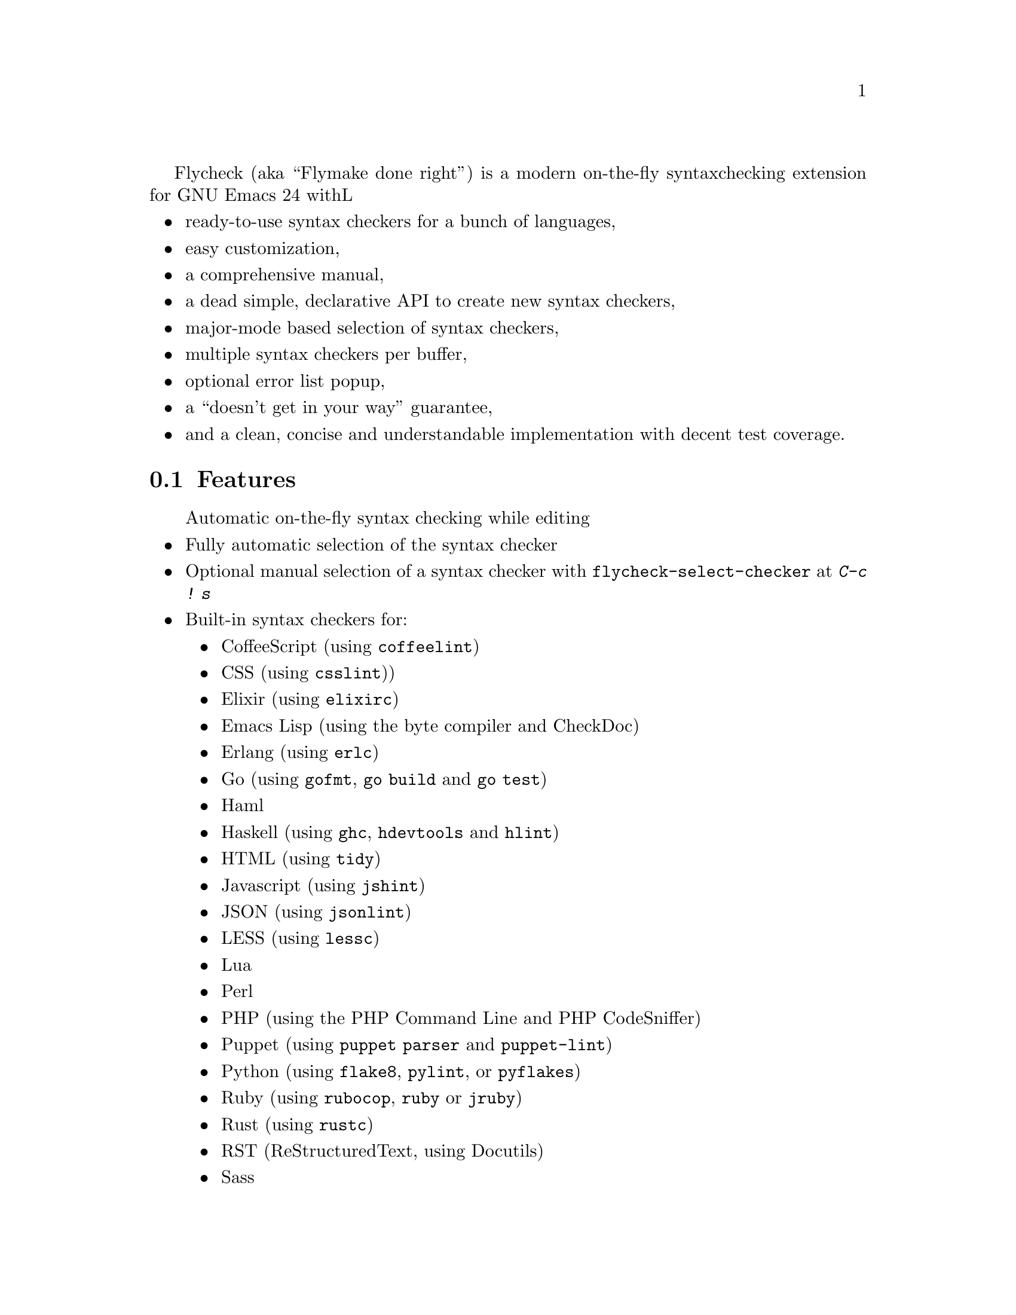Flycheck (aka ``Flymake done right'') is a modern on-the-fly syntax
checking extension for GNU Emacs 24 withL

@itemize @bullet
@item
ready-to-use syntax checkers for a bunch of languages,
@item
easy customization,
@item
a comprehensive manual,
@item
a dead simple, declarative API to create new syntax checkers,
@item
major-mode based selection of syntax checkers,
@item
multiple syntax checkers per buffer,
@item
optional error list popup,
@item
a ``doesn't get in your way'' guarantee,
@item
and a clean, concise and understandable implementation with decent test
coverage.
@end itemize

@ifhtml
@noindent
And this is how it looks in action, using the awesome
@uref{https://github.com/bbatsov/solarized-Emacs, solarized-light} color theme:
@center @image{screenshot,,,Flycheck in action}
@end ifhtml

@menu
* Features::                    What Flycheck can do for you
* Installation::                How to install Flycheck in your GNU Emacs 24
* Activation::                  How to activate Flycheck for on-the-fly syntax
                                 checking
@end menu

@node Features, Installation, Introduction, Introduction
@comment  node-name,  next,  previous,  up
@section Features

@itemize @bullet
Automatic on-the-fly syntax checking while editing
@item
Fully automatic selection of the syntax checker
@item
Optional manual selection of a syntax checker with
@code{flycheck-select-checker} at @kbd{C-c ! s}
@item
Built-in syntax checkers for:
@itemize @bullet
@item
CoffeeScript (using @command{coffeelint})
@item
CSS (using @command{csslint}))
@item
Elixir (using @command{elixirc})
@item
Emacs Lisp (using the byte compiler and CheckDoc)
@item
Erlang (using @command{erlc})
@item
Go (using @command{gofmt}, @command{go build} and @command{go test})
@item
Haml
@item
Haskell (using @command{ghc}, @command{hdevtools} and @command{hlint})
@item
HTML (using @command{tidy})
@item
Javascript (using @command{jshint})
@item
JSON (using @command{jsonlint})
@item
LESS (using @command{lessc})
@item
Lua
@item
Perl
@item
PHP (using the PHP Command Line and PHP CodeSniffer)
@item
Puppet (using @command{puppet parser} and @command{puppet-lint})
@item
Python (using @command{flake8}, @command{pylint}, or @command{pyflakes})
@item
Ruby (using @command{rubocop}, @command{ruby} or @command{jruby})
@item
Rust (using @command{rustc})
@item
RST (ReStructuredText, using Docutils)
@item
Sass
@item
Scala
@item
SCSS
@item
Shell scripts (using Bash, Dash, or Zsh depending on the type of shell
script)
@item
TeX/LaTeX (using @command{chktex} or @command{lacheck})
@item
XML (using @command{xmlstarlet})
@end itemize
@item
Nice error indication and highlighting
@item
Easy customization
@item
Syntax checker configuration with project-specific configuration files
and options
@item
Error navigation with @code{next-error} and @code{previous-error}
@item
Error list with @code{flycheck-list-errors} at @kbd{C-c ! l}
@item
Easy declarative API to define new syntax checkers
@item
Error parsers for structured markup formats (e.g. Checkdoc XML)
@end itemize

@subsection 3rd party extensions

The following extensions provide additional cool features for Flycheck:

@itemize @bullet
@item
@uref{https://github.com/syl20bnr/flycheck-color-mode-line,
flycheck-color-mode-line.el} colors the mode line according to the
Flycheck status.

@end itemize

@node Installation, Activation, Features, Introduction
@comment  node-name,  next,  previous,  up
@section Installation

Install the ELPA package from @uref{http://melpa.milkbox.net, MELPA} or
@uref{http://marmalade-repo.org/, Marmalade} using @kbd{M-x
package-install RET flycheck}.  The former is the @emph{recommended}
repository.

Neither of these repositories is included in GNU Emacs by default.  You
need to enable these repositories explicitly.  For instance, to add the
MELPA repository, add the following code to @file{init.el}:

@lisp
(require 'package)
(add-to-list 'package-archives
             '("melpa" . "http://melpa.milkbox.net/packages/") t)
(package-initialize)
@end lisp

Flycheck supports GNU Emacs 24.2 and newer on Linux, OS X and any other
decent flavor of Unix.  It should work with GNU Emacs 24.1, too, but it
is not tested against this version of Emacs.

Flycheck does not support Windows, but tries to be compatible with it.
You may try to use Flycheck on Windows.  It should mostly work, but
expect problems and issues.  Pull requests which improve Windows
compatibility are welcome.

Flycheck also does not support GNU Emacs 23 and other flavors of Emacs
(e.g. XEmacs, Aquamacs, etc.).  Don't try, it will @emph{not} work.

Most checkers depend on external tools to perform the actual syntax
checking.  Use @code{flycheck-describe-checker} to get help about a
syntax checker and its dependencies.

@node Activation,  , Installation, Introduction
@comment  node-name,  next,  previous,  up
@section Activation

Once installed, enable Flycheck mode with @kbd{M-x flycheck-mode}.  To
automatically enable Flycheck in all buffers, in which it can be used,
add the following to your @file{init.el} file:

@lisp
(add-hook 'after-init-hook #'global-flycheck-mode)
@end lisp

@c Local Variables:
@c mode: texinfo
@c TeX-master: "flycheck"
@c End:

